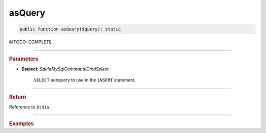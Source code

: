 .. _create_asQuery:

========
asQuery
========

.. code-block:: php

	public function asQuery($query): static


@TODO: COMPLETE

----------

.. rubric:: Parameters

* **$select**: *Squid\MySql\Command\ICmdSelect*

	``SELECT`` subquery to use in the ``INSERT`` statement.

----------

.. rubric:: Return

Reference to ``$this``

----------

.. rubric:: Examples

.. code-block:: php
	:linenos:

	$insert
		->into('BannedUser', ['ID', 'Name'])
		->asSelect(
			$select
				->column('ID', 'Name')
				->from('User')
				->byField('IsBanned', true)
		);

	// INSERT INTO `BannedUser` (`ID`,`Name`) SELECT ID,Name FROM User WHERE IsBanned=?
	// Bind: [true]